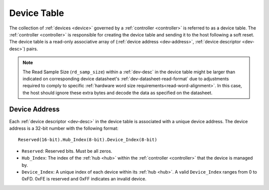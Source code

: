 .. _dev-table:

Device Table
============
The collection of :ref:`devices <device>` governed by a :ref:`controller
<controller>` is referred to as a device table. The :ref:`controller
<controller>` is responsible for creating the device table and sending it to the
host following a soft reset. The device table is a read-only associative array
of (:ref:`device address <dev-address>`, :ref:`device descriptor <dev-desc>`)
pairs.

.. flat-table:: Example Device Table
   :header-rows: 1

   * - :ref:`Device Address <dev-address>`
     - :cspan:`4` :ref:`Device Descriptor <dev-desc>`
   * -
     - ID
     - Version
     - Read Sample Size (bytes)
     - Write Sample Size (bytes)
   * - 0.0.0
     - 0.0.12
     - 1.0
     - 8
     - 0
   * - 0.0.1
     - 0.0.27
     - 2.0
     - 26
     - 8
   * - 0.1.0
     - 0.0.12
     - 1.0
     - 8
     - 0

.. note:: The Read Sample Size (``rd_samp_size``) within a :ref:`dev-desc` in the device table might
   be larger than indicated on corresponding device datasheet's :ref:`dev-datasheet-read-format` due to adjustments required to comply to specific
   :ref:`hardware word size requirements<read-word-alignment>`. In this case,
   the host should ignore these extra bytes and decode the data as specified on
   the datasheet.

.. _dev-address:

Device Address
--------------
Each :ref:`device descriptor <dev-desc>`  in the device table is associated with
a unique device address. The device address is a 32-bit number with the
following format:

::

       Reserved(16-bit).Hub_Index(8-bit).Device_Index(8-bit)

* ``Reserved``: Reserved bits. Must be all zeros.
* ``Hub_Index``: The index of the :ref:`hub <hub>` within the :ref:`controller
  <controller>` that the device is managed by.
* ``Device_Index``: A unique index of each device within its :ref:`hub <hub>`.
  A valid ``Device_Index`` ranges from 0 to 0xFD. 0xFE is reserved and 0xFF
  indicates an invalid device.
